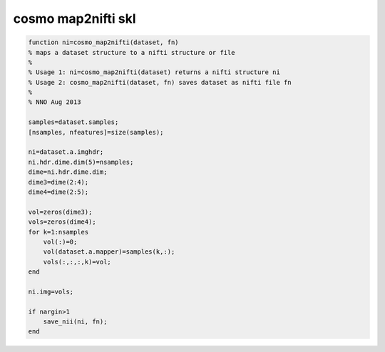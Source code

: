 .. cosmo_map2nifti_skl

cosmo map2nifti skl
===================
.. code-block:: matlab

    function ni=cosmo_map2nifti(dataset, fn)
    % maps a dataset structure to a nifti structure or file
    % 
    % Usage 1: ni=cosmo_map2nifti(dataset) returns a nifti structure ni
    % Usage 2: cosmo_map2nifti(dataset, fn) saves dataset as nifti file fn
    %
    % NNO Aug 2013
    
    samples=dataset.samples;
    [nsamples, nfeatures]=size(samples);
    
    ni=dataset.a.imghdr;
    ni.hdr.dime.dim(5)=nsamples;
    dime=ni.hdr.dime.dim;
    dime3=dime(2:4);
    dime4=dime(2:5);
    
    vol=zeros(dime3);
    vols=zeros(dime4);
    for k=1:nsamples
        vol(:)=0;
        vol(dataset.a.mapper)=samples(k,:);
        vols(:,:,:,k)=vol;
    end
    
    ni.img=vols;
    
    if nargin>1
        save_nii(ni, fn);
    end
    
    
    
    
    
    
    
